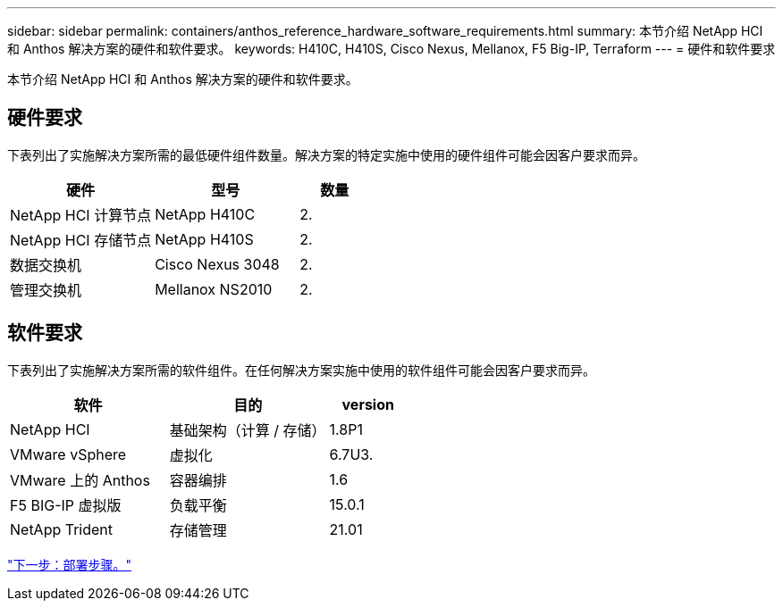 ---
sidebar: sidebar 
permalink: containers/anthos_reference_hardware_software_requirements.html 
summary: 本节介绍 NetApp HCI 和 Anthos 解决方案的硬件和软件要求。 
keywords: H410C, H410S, Cisco Nexus, Mellanox, F5 Big-IP, Terraform 
---
= 硬件和软件要求


本节介绍 NetApp HCI 和 Anthos 解决方案的硬件和软件要求。



== 硬件要求

下表列出了实施解决方案所需的最低硬件组件数量。解决方案的特定实施中使用的硬件组件可能会因客户要求而异。

[cols="40,40,20"]
|===
| 硬件 | 型号 | 数量 


| NetApp HCI 计算节点 | NetApp H410C | 2. 


| NetApp HCI 存储节点 | NetApp H410S | 2. 


| 数据交换机 | Cisco Nexus 3048 | 2. 


| 管理交换机 | Mellanox NS2010 | 2. 
|===


== 软件要求

下表列出了实施解决方案所需的软件组件。在任何解决方案实施中使用的软件组件可能会因客户要求而异。

[cols="40,40,20"]
|===
| 软件 | 目的 | version 


| NetApp HCI | 基础架构（计算 / 存储） | 1.8P1 


| VMware vSphere | 虚拟化 | 6.7U3. 


| VMware 上的 Anthos | 容器编排 | 1.6 


| F5 BIG-IP 虚拟版 | 负载平衡 | 15.0.1 


| NetApp Trident | 存储管理 | 21.01 
|===
link:anthos_reference_workflow_summary.html["下一步：部署步骤。"]
